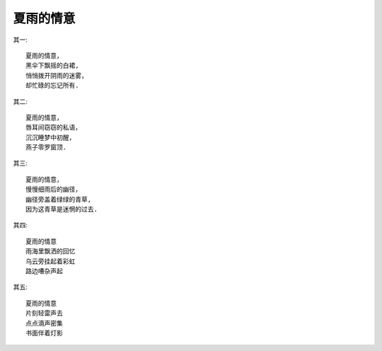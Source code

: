 夏雨的情意
===========

其一::

    夏雨的情意，
    黑伞下飘摇的白裙,
    悄悄拨开阴雨的迷雾，
    却忙碌的忘记所有.

其二::

    夏雨的情意，
    唇耳间窃窃的私语，
    沉沉睡梦中初醒，
    燕子零罗窗顶.


其三::

    夏雨的情意，
    慢慢细雨后的幽径，
    幽径旁盖着绿绿的青草,
    因为这青草是迷惘的过去.

其四::

    夏雨的情意
    雨海里飘洒的回忆
    乌云旁挂起着彩虹
    路边嘈杂声起

其五::

    夏雨的情意
    片刻轻雷声去
    点点滴声密集
    书面伴着灯影

